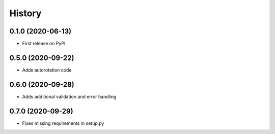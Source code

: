 =======
History
=======

0.1.0 (2020-06-13)
------------------

* First release on PyPI.


0.5.0 (2020-09-22)
------------------

* Adds autorotation code


0.6.0 (2020-09-28)
------------------

* Adds additional validation and error handling


0.7.0 (2020-09-29)
------------------

* Fixes missing requirements in setup.py
